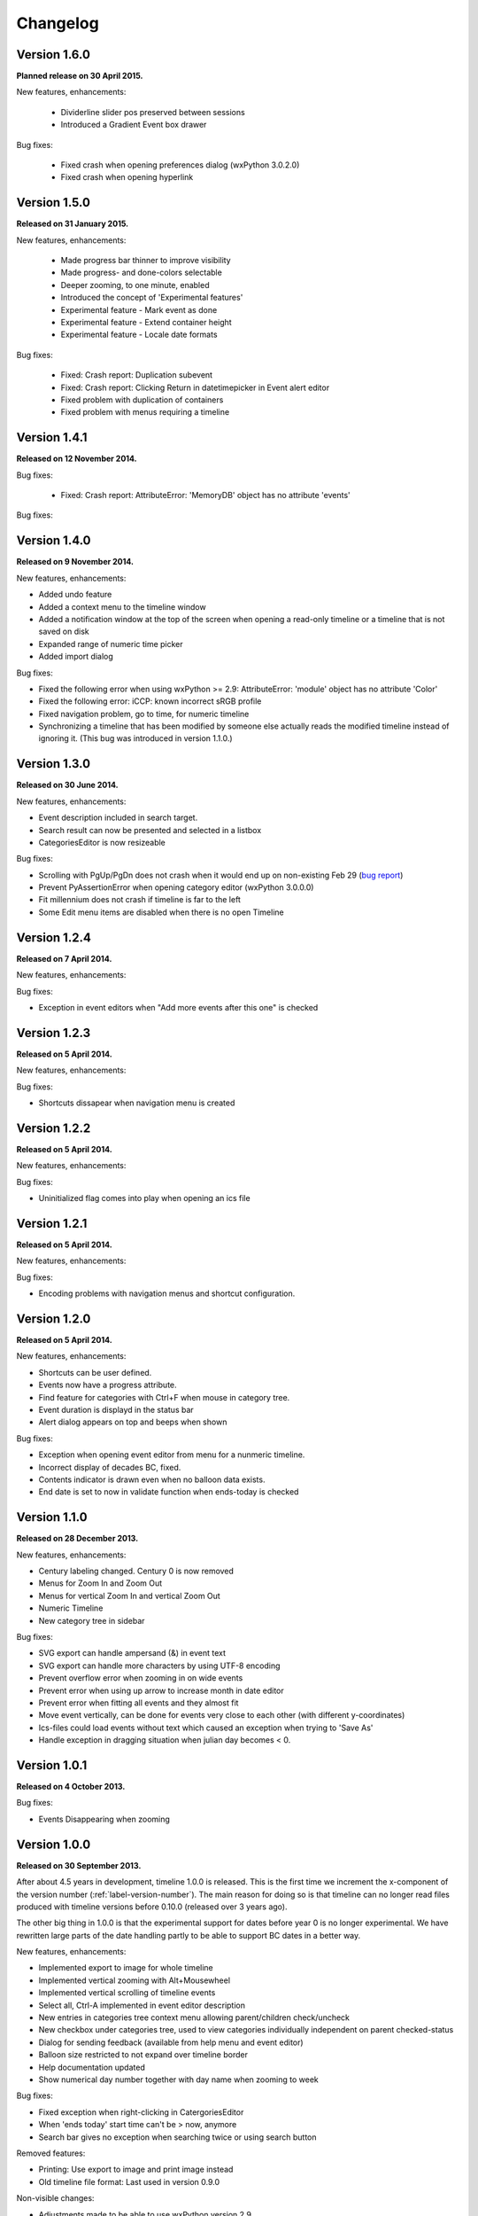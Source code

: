 Changelog
=========

Version 1.6.0
-------------

**Planned release on 30 April 2015.**

New features, enhancements:

 * Dividerline slider pos preserved between sessions
 * Introduced a Gradient Event box drawer

Bug fixes:

 * Fixed crash when opening preferences dialog (wxPython 3.0.2.0)
 * Fixed crash when opening hyperlink
 


Version 1.5.0
-------------

**Released on 31 January 2015.**

New features, enhancements:

 * Made progress bar thinner to improve visibility
 * Made progress- and done-colors selectable
 * Deeper zooming, to one minute, enabled
 * Introduced the concept of 'Experimental features'
 * Experimental feature - Mark event as done
 * Experimental feature - Extend container height
 * Experimental feature - Locale date formats
 
Bug fixes:

 * Fixed: Crash report: Duplication subevent
 * Fixed: Crash report: Clicking Return in datetimepicker in Event alert editor
 * Fixed problem with duplication of containers
 * Fixed problem with menus requiring a timeline

Version 1.4.1
-------------

**Released on 12 November 2014.**

Bug fixes:

 * Fixed: Crash report: AttributeError: 'MemoryDB' object has no attribute 'events'

Bug fixes:

Version 1.4.0
-------------

**Released on 9 November 2014.**

New features, enhancements:

* Added undo feature
* Added a context menu to the timeline window
* Added a notification window at the top of the screen when opening a read-only
  timeline or a timeline that is not saved on disk
* Expanded range of numeric time picker
* Added import dialog

Bug fixes:

* Fixed the following error when using wxPython >= 2.9:
  AttributeError: 'module' object has no attribute 'Color'
* Fixed the following error: iCCP: known incorrect sRGB profile
* Fixed navigation problem, go to time, for numeric timeline
* Synchronizing a timeline that has been modified by someone else actually
  reads the modified timeline instead of ignoring it. (This bug was introduced
  in version 1.1.0.)

Version 1.3.0
-------------

**Released on 30 June 2014.**

New features, enhancements:

* Event description included in search target.
* Search result can now be presented and selected in a listbox
* CategoriesEditor is now resizeable

Bug fixes:

* Scrolling with PgUp/PgDn does not crash when it would end up on non-existing
  Feb 29 (`bug report
  <http://sourceforge.net/p/thetimelineproj/mailman/message/32218798/>`_)
* Prevent PyAssertionError when opening category editor (wxPython 3.0.0.0)
* Fit millennium does not crash if timeline is far to the left
* Some Edit menu items are disabled when there is no open Timeline

Version 1.2.4
-------------

**Released on 7 April 2014.**

New features, enhancements:

Bug fixes:

* Exception in event editors when "Add more events after this one" is checked

Version 1.2.3
-------------

**Released on 5 April 2014.**

New features, enhancements:

Bug fixes:

* Shortcuts dissapear when navigation menu is created

Version 1.2.2
-------------

**Released on 5 April 2014.**

New features, enhancements:

Bug fixes:

* Uninitialized flag comes into play when opening an ics file

Version 1.2.1
-------------

**Released on 5 April 2014.**

New features, enhancements:

Bug fixes:

* Encoding problems with navigation menus and shortcut configuration.

Version 1.2.0
-------------

**Released on 5 April 2014.**

New features, enhancements:

* Shortcuts can be user defined.
* Events now have a progress attribute.
* Find feature for categories with Ctrl+F when mouse in category tree.
* Event duration is displayd in the status bar
* Alert dialog appears on top and beeps when shown

Bug fixes:

* Exception when opening event editor from menu for a nunmeric timeline.
* Incorrect display of decades BC, fixed.
* Contents indicator is drawn even when no balloon data exists.
* End date is set to now in validate function when ends-today is checked

Version 1.1.0
-------------

**Released on 28 December 2013.**

New features, enhancements:

* Century labeling changed. Century 0 is now removed
* Menus for Zoom In and Zoom Out
* Menus for vertical Zoom In and vertical Zoom Out
* Numeric Timeline
* New category tree in sidebar

Bug fixes:

* SVG export can handle ampersand (&) in event text
* SVG export can handle more characters by using UTF-8 encoding
* Prevent overflow error when zooming in on wide events
* Prevent error when using up arrow to increase month in date editor
* Prevent error when fitting all events and they almost fit
* Move event vertically, can be done for events very close to each other (with different y-coordinates)
* Ics-files could load events without text which caused an exception when trying to 'Save As'
* Handle exception in dragging situation when julian day becomes < 0.

Version 1.0.1
-------------

**Released on 4 October 2013.**

Bug fixes:

* Events Disappearing when zooming

Version 1.0.0
-------------

**Released on 30 September 2013.**

After about 4.5 years in development, timeline 1.0.0 is released. This is the
first time we increment the x-component of the version number
(:ref:`label-version-number`). The main reason for doing so is that timeline
can no longer read files produced with timeline versions before 0.10.0
(released over 3 years ago).

The other big thing in 1.0.0 is that the experimental support for dates before
year 0 is no longer experimental. We have rewritten large parts of the date
handling partly to be able to support BC dates in a better way.

New features, enhancements:

* Implemented export to image for whole timeline
* Implemented vertical zooming with Alt+Mousewheel
* Implemented vertical scrolling of timeline events
* Select all, Ctrl-A implemented in event editor description
* New entries in categories tree context menu allowing parent/children
  check/uncheck
* New checkbox under categories tree, used to view categories individually
  independent on parent checked-status
* Dialog for sending feedback (available from help menu and event editor)
* Balloon size restricted to not expand over timeline border
* Help documentation updated
* Show numerical day number together with day name when zooming to week

Bug fixes:

* Fixed exception when right-clicking in CatergoriesEditor
* When 'ends today' start time can't be > now, anymore
* Search bar gives no exception when searching twice or using search button

Removed features:

* Printing: Use export to image and print image instead
* Old timeline file format: Last used in version 0.9.0

Non-visible changes:

* Adjustments made to be able to use wxPython version 2.9
* Replaced internal time type to support dates before year 0

Version 0.21.1
--------------

**Released on 7 July 2013.**

Bug fixes:

* Bug fix. Exception when exporting image

Version 0.21.0
--------------

**Released on 30 June 2013.**

New features, enhancements:

* Added feature, Set category on selected events
* Added feature, Set category on events without category
* Added 'Import' feature that makes it possible to merge timelines.
* Added 'Edit Event' menu

Bug fixes:

* Bug fix. Allow Preferences setting when no timeline exists
* Bug fix. Reset selected events list when selected events are deleted

Version 0.20.0
--------------

**Released on 30 March 2013.**

New features, enhancements:

* Added 'Save As' feature
* Strategy for allowing multiple users to use the same Timeline file.
* The timeline view regains focus when the event editor is closed.
* Enter-key works in date and time fields of the event editor
* Some help texts updated
* New version of icalender to cope with years before 1900
* TimelineComponent can explicitly clear the drawing area

Bug fixes:

* Fixed problem with Event texts starting with '('- or '['-character
* Delete event by context menu now works

Version 0.19.0
--------------

**Released on 30 December 2012.**

New features, enhancements:

* Possibility to define URL on events and execute "Goto URL" to open web browser.
* Implemented 'fit week' navigation function.
* Help text added, to describe vertical movement of events.

Bug fixes:

* Build script generates zip file with only LF as line endings in files
* Year 0 removed from timeline display when using extended date range

Version 0.18.0
--------------

**Released on 30 September 2012.**

New features, enhancements:

* Zooming with scroll wheel zooms at cursor position instead of center.

Bug fixes:

* Adding multiple events without closing event dialog, works again.
* Alert time comparision problem solved
* Fixed problem with ends-today property
* Fit millennium now works close to edges
* Fit century now works close to edges

Version 0.17.0
--------------

**Released on 15 June 2012.**

This is a new feature release.

New features, enhancements:

* Possibilty to define alerts on events.
* Non-period events can be added to container events

Bug fixes:

* No Error when fitting month, december, when using extended timetype.

Version 0.16.0
--------------

**Released on 31 January 2012.**

This is a new feature release.

New features, enhancements:

* Events can be grouped in containers

Bug fixes:

* Timeline files with non-English names can be opened
* Creating new locked events does not raise exception

Version 0.15.0
--------------

**Released on 30 October 2011.**

This is a new feature release.

New features, enhancements:

* Custom font color for categories
* Measure distance between events
* Only break text in balloon if needed to keep balloon on screen

Bug fixes:

* SVG export can now handle text with non-english characters
* Long category names are now visible in category editor
* Timeline repaints after editing category color
* No year of out range exception in event dialog

Version 0.14.0
--------------

**Released on 30 July 2011.**

This is a new feature release.

New features, enhancements:

* Move all selected events
* Mark event period as fuzzy and edges will change to triangles
* Mark event period as locked and edges will be curved and the event can not
  be moved or resized
* Mark event as ending today and its period will be updated to end today
* Experimental support for inertial scrolling (can be enabled in preferences)
* Shows status text when zooming

Bug fixes:

* Not possible to select too large period when zooming with shift+drag
* Prevent exception (in cases when year was out of range) when scrolling with
  page up/down
* Show user friendly message when creating event with too long period
* Display error message in status bar if period is too long when resizing event
* No time exception when exporting to SVG
* No exception when using extended date range and exporting to SVG

Version 0.13.0
--------------

**Released on 30 April 2011.**

This is a new feature release.

New features, enhancements:

* Events can be moved up and down with Alt+Up/Down
* Hidden event count is shown in status bar
* Event text changes color to white if background is dark
* Timeline can be scrolled with Alt+Left/Right
* Edit category button added in categories editor
* Export to SVG

Bug fixes:

* No exception if "Fit all events" results in a period too large to display
* No error if pressing left or right in empty categories tree control

Version 0.12.1
--------------

**Released on 30 January 2011.**

This is a translation update and bugfix release.

Bug fixes:

* Menu items are correctly disabled if no timeline is open
* Clicking calendar button when an invalid date is entered gives error
  message instead of exception
* LANG environment variable is only set on Windows to prevent locale error at
  startup on Linux systems
* Fit all events ignores hidden events

Version 0.12.0
--------------

**Released on 9 January 2011.**

This is a new feature release.

New features, enhancements:

* Experimental support for extended date range (before 1 AD)

Bug fixes:

* Centuries before 10th are displayed correctly (9 instead of 90)
* Correct translations are used on Windows

New translations:

* Lithuanian
* Vietnamese

Version 0.11.1
--------------

**Released on 24 October 2010.**

This is a translation update and bugfix release.

Bug fixes:

* Create event through menu does not raise exception
* Time removed when saving event and 'Show time' not checked

Version 0.11.0
--------------

**Released on 12 October 2010.**

This is a new feature release.

New features, enhancements:

* New improved date and time entry control
* New navigation function: fit millennium

Bug fixes:

* Remove import of wx.lib.wordwrap that caused a crash on Ubuntu

New translations:

* Italian
* Turkish

Version 0.10.2
--------------

**Released on 11 June 2010.**

This is a translation update and bugfix release.

Bug fixes:

* "Add more events after this one" does not give error message when ticked
  in the create event dialog
* Do not write empty displayed_period tag to xml file
* Prevent application from crashing with wxPython version 2.8.11.0

Version 0.10.1
--------------

**Released on 25 May 2010.**

This is a translation update release.

New translations:

* Polish
* French

Version 0.10.0
--------------

**Released on 9 May 2010.**

This is a new feature release.

New features, enhancements:

* Switch to XML-based file format for storing timeline data
* Support hierarchical categories
* Function to duplicate events according to a pattern
* More user friendly error when application crashes
* Save window position
* More shortcuts for navigation commands
* Selected event gets highlighted line

Bug fixes:

* Application shows error message in category editor instead of crashing

Version 0.9.0
-------------

**Released on 7 February 2010.**

This is a new minor feature and bugfix release.

New features, enhancements:

* Timeline scrolls when creating period events, resizing events, and moving
  events
* Option to start weeks on Sundays
* Balloon shown shorter time after mouse out
* New navigation functions: year, month, week forward/backward
* Middle mouse click centers timeline on that spot
* Shift+Scroll moves horizontal line up/down

Bug fixes:

* Fixed issues with 'Go to Date' dialog
* Balloon now visible even if event stretches outside screen
* All keys now work in the search bar
* Prevent crash if long period events are used
* Small corrections to documentation

Version 0.8.0
-------------

**Released on 1 January 2010.**

This is a new minor feature release.

New features, enhancements:

* Basic search function
* Weekend day numbers are drawn in bold in month view
* Experimental read-only support for ics files
* Timeline that shows last modified dates of files in a directory
* Allow balloons to stick
* Write files in a safer way without permanent backups
* New navigation functions: find first, find last, fit century, fit decade,
  fit all
* New icons in help browser (Windows)
* Man page (GNU/Linux)

Bug fixes:

* Fit month and fit day now work for December and last day of month
* The same help page can now be opened again after the help browser is closed
* Recently opened list can't contain the same file twice now

New translations:

* Hebrew (Yaron Shahrabani)
* Catalan (BennyBeat)

Version 0.7.0
-------------

**Released on 1 December 2009.**

This is a new minor feature release.

New features, enhancements:

* Visual move and resize of events
* Snap when creating, moving, and resizing events
* Show balloons with event information on hover
* Associate icons with events (shown in balloons)
* Improved drawing of events: new selection and data indicator
* Added context menu for events

New translations:

* Russian (Sergey Sedov)

Version 0.6.0
-------------

**Released on 1 November 2009.**

This is a new minor feature release.

New features, enhancements:

* Added shortcuts for editing categories from the event editor dialog
* Mapped backspace key to previous page in help browser
* Added option to open most recent timeline at startup (default yes)
* Show exact time of an event in status bar
* The y position of the divider between period events and single point
  events can now be adjusted

Bug fixes:

* Period events with description now has correct width
* The legend is now always drawn on top of events

Version 0.5.0
-------------

**Released on 1 October 2009.**

This is a new feature release.

New features, enhancements:

* Added 'Open Recent' menu
* Replaced manual with a wiki-like help system
* Visualize description of selected events in balloons
* Improved error messages when reading or writing timeline data fails
* Added functionality for printing timeline
* Added new navigation functions: Backward/Forward
* Added welcome panel that shows if no timeline is open

New translations:

* Dutch (Koert Loret)

Bug fixes:

* Fixed problem on Windows where you could not enter dates before 1752-09-14

Version 0.4.0
-------------

**Released on 1 September 2009.**

This is a new feature release.

The first step in supporting additional data for events has been implemented.
The file format had to be changed for this. Files written by version 0.4.0 will
not be readable by previous versions, but 0.4.0 can read 0.3.0 files and will
convert them automatically.

New features, enhancements:

* Translation support
* Export to Image
* Legend for categories
* Longer descriptions for events (visualization will be implemented in 0.5.0)

New translations:

* Swedish (Roger Lindberg)
* Spanish (Roman Gelbort)
* German (Nils Steinger)
* Brazilian Portuguese (Leonardo Frigo da Purificação)

Version 0.3.0
-------------

**Released on 1 August 2009.**

In this release the documentation has been improved and a few bugs have been
fixed.

The file format has also been updated to decrease the risk of loosing data.
Users are therefore strongly encouraged to upgrade to this version. The file
format is readable by the 0.2.0 version but it can not take advantage of the
new format.

New features, enhancements:

* Changed to allow events without categories.
* Improved what's displayed in the title bar (open file name first).
* Added application icon.
* Added Help menu.
* Converted user manual to DocBook format.
* Integrated user manual with application (first step).
* Started experimenting with unit tests.
* Added copyright notes to all source files.
* Added AUTHORS, CHANGES, COPYING, and INSTALL.

Bug fixes:

* Fixed bug where application raised exceptions when scrolling to the very
  end or the very beginning of time (year 10 or year 9999).
* If multiple timelines were opened, the displayed period would just be saved
  for the last opened one. That is fixed now so it is saved for all.

Version 0.2.0
-------------

**Released on 5 July 2009.**

This version contains lots of improvements.

File format written by this version is not readable by previous versions.

New features, enhancements:

* Added support for showing and hiding events from certain categories.
* Added a week view in one zoom level of the timeline.
* Added navigation functions such as 'Go to Date' and 'Go to Today'.
* Improved controls for entering a date and time.

Version 0.1.0
-------------

**Released on 11 April 2009.**

First usable version.

.. _label-version-number:

A note about version numbers
----------------------------

Timeline uses a three-component version numbering system (X.Y.Z).

Z is only incremented when critical bugs are corrected or translations are
updated. The functionality of the program is the same for all X.Y versions.

Y is incremented every time a new feature or enhancement is added.

X is incremented when the new version is no longer compatible with previous
versions or when the program undergoes some big change or significant
milestone.
